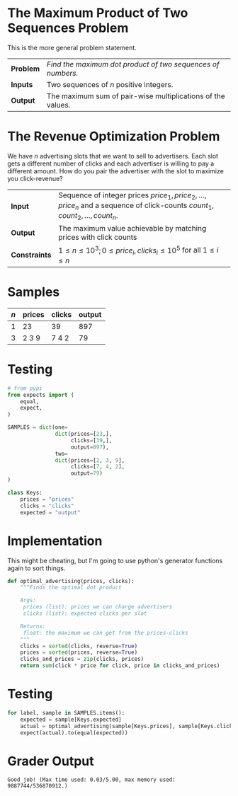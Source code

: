 #+BEGIN_COMMENT
.. title: Maximum Advertisement Revenue
.. slug: maximum-advertisement-revenue
.. date: 2018-07-03 16:46:30 UTC-07:00
.. tags: algorithms problems greedy
.. category: greedy
.. link: 
.. description: Find the maximum dot product of two sequences of numbers.
.. type: text
#+END_COMMENT

* The Maximum Product of Two Sequences Problem
  This is the more general problem statement.

| *Problem* | /Find the maximum dot product of two sequences of numbers./ |
| *Inputs*  | Two sequences of $n$ positive integers.                     |
| *Output*  | The maximum sum of pair-wise multiplications of the values. |

* The Revenue Optimization Problem
  We have $n$ advertising slots that we want to sell to advertisers. Each slot gets a different number of clicks and each advertiser is willing to pay a different amount. How do you pair the advertiser with the slot to maximize you click-revenue?

| *Input*       | Sequence of integer prices $price_1, price_2, \ldots, price_n$ and a sequence of click-counts $count_1, count_2,\ldots,count_n$. |
| *Output*      | The maximum value achievable by matching prices with click counts                                                                |
| *Constraints* | $1 \le n \le 10^3; 0 \le price_i, clicks_i \le 10^5$ for all $1 \le i \le n$                                                     |

* Samples

| /n/ | prices | clicks | output |
|-----+--------+--------+--------|
|   1 | 23     | 39     |    897 |
|   3 | 2 3 9  | 7 4 2  |     79 |

* Testing

#+BEGIN_SRC python :session advertising :results none
# from pypi
from expects import (
    equal,
    expect,
)
#+END_SRC

#+BEGIN_SRC python :session advertising :results none
SAMPLES = dict(one=
               dict(prices=[23,],
                    clicks=[39,],
                    output=897),
               two=
               dict(prices=[2, 3, 9],
                    clicks=[7, 4, 2],
                    output=79)
)
#+END_SRC
#+BEGIN_SRC python :session advertising :results none
class Keys:
    prices = "prices"
    clicks = "clicks"
    expected = "output"
#+END_SRC
* Implementation
  This might be cheating, but I'm going to use python's generator functions again to sort things.

#+BEGIN_SRC python :session advertising :results none
def optimal_advertising(prices, clicks):
    """Finds the optimal dot product

    Args:
     prices (list): prices we can charge advertisers
     clicks (list): expected clicks per slot

    Returns:
     float: the maximum we can get from the prices-clicks
    """
    clicks = sorted(clicks, reverse=True)
    prices = sorted(prices, reverse=True)
    clicks_and_prices = zip(clicks, prices)
    return sum(click * price for click, price in clicks_and_prices)
#+END_SRC

* Testing

#+BEGIN_SRC python :session advertising :results none
for label, sample in SAMPLES.items():
    expected = sample[Keys.expected]
    actual = optimal_advertising(sample[Keys.prices], sample[Keys.clicks])
    expect(actual).to(equal(expected))
#+END_SRC

* Grader Output

#+BEGIN_EXAMPLE
Good job! (Max time used: 0.03/5.00, max memory used: 9887744/536870912.)
#+END_EXAMPLE
